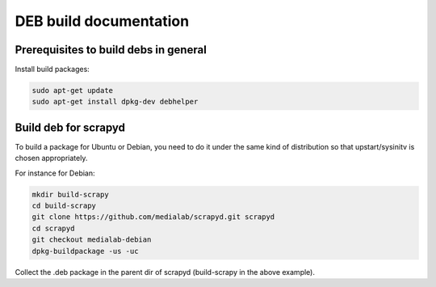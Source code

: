 =======================
DEB build documentation
=======================

Prerequisites to build debs in general
--------------------------------------
 
Install build packages:

.. code-block:: bash

  sudo apt-get update
  sudo apt-get install dpkg-dev debhelper


Build deb for scrapyd
---------------------

To build a package for Ubuntu or Debian, you need to do it under the same kind of distribution so that upstart/sysinitv is chosen appropriately.

For instance for Debian:

.. code-block:: bash

  mkdir build-scrapy
  cd build-scrapy
  git clone https://github.com/medialab/scrapyd.git scrapyd
  cd scrapyd
  git checkout medialab-debian
  dpkg-buildpackage -us -uc
  

Collect the .deb package in the parent dir of scrapyd (build-scrapy in the above example).

